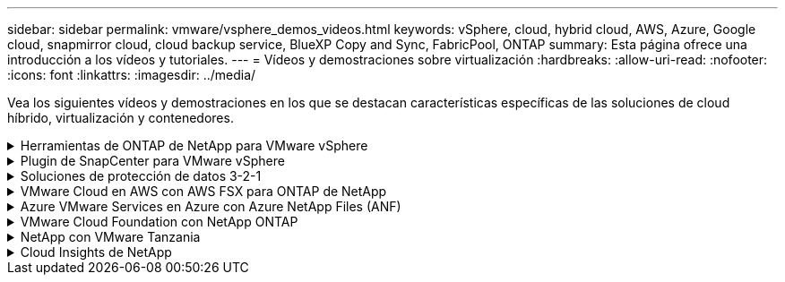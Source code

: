 ---
sidebar: sidebar 
permalink: vmware/vsphere_demos_videos.html 
keywords: vSphere, cloud, hybrid cloud, AWS, Azure, Google cloud, snapmirror cloud, cloud backup service, BlueXP Copy and Sync, FabricPool, ONTAP 
summary: Esta página ofrece una introducción a los vídeos y tutoriales. 
---
= Vídeos y demostraciones sobre virtualización
:hardbreaks:
:allow-uri-read: 
:nofooter: 
:icons: font
:linkattrs: 
:imagesdir: ../media/


[role="lead"]
Vea los siguientes vídeos y demostraciones en los que se destacan características específicas de las soluciones de cloud híbrido, virtualización y contenedores.

.Herramientas de ONTAP de NetApp para VMware vSphere
[%collapsible]
====
.Herramientas de ONTAP para VMware: Información general
video::e8071955-f6f1-45a0-a868-b12a010bba44[panopto]
.Aprovisionamiento de almacén de datos iSCSI de VMware con ONTAP
video::5c047271-aecc-437c-a444-b01200f9671a[panopto]
.Aprovisionamiento del almacén de datos NFS de VMware con ONTAP
video::a34bcd1c-3aaa-4917-9a5d-b01200f97f08[panopto]
====
.Plugin de SnapCenter para VMware vSphere
[%collapsible]
====
El software SnapCenter de NetApp es una plataforma empresarial fácil de usar para coordinar y administrar de un modo seguro la protección de datos en todas las aplicaciones, bases de datos y sistemas de archivos.

El plugin de SnapCenter para VMware vSphere permite ejecutar operaciones de backup, restauración y conexión para máquinas virtuales, así como operaciones de backup y montaje para almacenes de datos que se registran en SnapCenter directamente en VMware vCenter.

Para obtener más información sobre el plugin de SnapCenter para VMware vSphere, consulte link:https://docs.netapp.com/ocsc-42/index.jsp?topic=%2Fcom.netapp.doc.ocsc-con%2FGUID-29BABBA7-B15F-452F-B137-2E5B269084B9.html["Información general sobre el plugin de SnapCenter de NetApp para VMware vSphere"].

.Plugin de SnapCenter para VMware vSphere: Requisitos previos de la solución
video::38881de9-9ab5-4a8e-a17d-b01200fade6a[panopto,width=360]
.Plugin de SnapCenter para VMware vSphere: Implementación
video::10cbcf2c-9964-41aa-ad7f-b01200faca01[panopto,width=360]
.Plugin de SnapCenter para VMware vSphere: Flujo de trabajo de backup
video::b7272f18-c424-4cc3-bc0d-b01200faaf25[panopto,width=360]
.Plugin de SnapCenter para VMware vSphere: Flujo de trabajo de restauración
video::ed41002e-585c-445d-a60c-b01200fb1188[panopto,width=360]
.SnapCenter - flujo de trabajo de restauración SQL
video::8df4ad1f-83ad-448b-9405-b01200fb2567[panopto,width=360]
====
.Soluciones de protección de datos 3-2-1
[%collapsible]
====
Las soluciones de protección de datos 3-2-1 combinan backups primarios y secundarios en las instalaciones mediante la tecnología SnapMirror y copias replicadas en almacenamiento de objetos mediante el backup y la recuperación de datos de BlueXP.

.3-2-1 Protección de datos para almacenes de datos VMFS con plugin SnapCenter para VMware vSphere y backup y recuperación de BlueXP para máquinas virtuales
video::7c21f3fc-4025-4d8f-b54c-b0e001504c76[panopto,width=360]
====
.VMware Cloud en AWS con AWS FSX para ONTAP de NetApp
[%collapsible]
====
.Almacenamiento conectado como invitado de Windows con FSX ONTAP mediante iSCSI
video::0d03e040-634f-4086-8cb5-b01200fb8515[panopto,width=360]
.Almacenamiento conectado invitado de Linux con FSX ONTAP mediante NFS
video::c3befe1b-4f32-4839-a031-b01200fb6d60[panopto,width=360]
.Ahorro de VMware Cloud en AWS TCO con Amazon FSX para ONTAP de NetApp
video::f0fedec5-dc17-47af-8821-b01200f00e08[panopto,width=360]
.VMware Cloud en un almacén de datos complementario con Amazon FSX para ONTAP de NetApp
video::2065dcc1-f31a-4e71-a7d5-b01200f01171[panopto,width=360]
.Instalación y configuración de VMware HCX para VMC
video::6132c921-a44c-4c81-aab7-b01200fb5d29[panopto,width=360]
.Demostración de migración de VMotion con VMware HCX para VMC y FSxN
video::52661f10-3f90-4f3d-865a-b01200f06d31[panopto,width=360]
.Demostración de migración en frío con VMware HCX para VMC y FSxN
video::685c0dc2-9d8a-42ff-b46d-b01200f056b0[panopto,width=360]
====
.Azure VMware Services en Azure con Azure NetApp Files (ANF)
[%collapsible]
====
.Descripción general adicional del almacén de datos de la solución para VMware Azure con Azure NetApp Files
video::8c5ddb30-6c31-4cde-86e2-b01200effbd6[panopto,width=360]
.Recuperación ante desastres de la solución VMware para Azure con Cloud Volumes ONTAP, SnapCenter y JetStream
video::5cd19888-8314-4cfc-ba30-b01200efff4f[panopto,width=360]
.Demostración de migración en frío con VMware HCX para AVS y ANF
video::b7ffa5ad-5559-4e56-a166-b01200f025bc[panopto,width=360]
.Demostración de VMotion con VMware HCX para AVS y ANF
video::986bb505-6f3d-4a5a-b016-b01200f03f18[panopto,width=360]
.Demostración de migración masiva con VMware HCX para AVS y ANF
video::255640f5-4dff-438c-8d50-b01200f017d1[panopto,width=360]
====
.VMware Cloud Foundation con NetApp ONTAP
[%collapsible]
====
.Almacenes de datos NFS como almacenamiento principal para dominios de carga de trabajo de VCF
video::9b66ac8d-d2b1-4ac4-a33c-b16900f67df6[panopto]
.Almacenes de datos iSCSI como almacenamiento complementario para dominios de gestión de VCF
video::1d0e1af1-40ae-483a-be6f-b156015507cc[panopto]
====
.NetApp con VMware Tanzania
[%collapsible]
====
VMware Tanzania permite a los clientes poner en marcha, administrar y gestionar su entorno de Kubernetes a través de vSphere o de VMware Cloud Foundation. Esta cartera de productos de VMware permite a los clientes gestionar todos sus clústeres de Kubernetes relevantes desde un único plano de control al elegir la edición de VMware Tanzu que mejor se adapte a sus necesidades.

Si quiere más información sobre VMware Tanzania, consulte https://tanzu.vmware.com/tanzu["Descripción general de VMware Tanzania"^]. Esta revisión incluye casos de uso, adiciones disponibles y mucho más sobre VMware Tanzu.

.Cómo usar vVols con NetApp y VMware Tanzu Basic, parte 1
video::ZtbXeOJKhrc[youtube,width=360]
.Cómo usar vVols con NetApp y VMware Tanzu Basic, parte 2
video::FVRKjWH7AoE[youtube,width=360]
.Cómo utilizar vVols con NetApp y VMware Tanzu Basic, parte 3
video::Y-34SUtTTtU[youtube,width=360]
====
.Cloud Insights de NetApp
[%collapsible]
====
NetApp Cloud Insights es una plataforma completa de análisis y supervisión diseñada para proporcionar visibilidad y control sobre tu infraestructura on-premises y en la nube.

.NetApp Cloud Insights: Observabilidad para el centro de datos moderno
video::1e4da521-3104-4d51-8cde-b0e001502d3d[panopto,width=360]
====